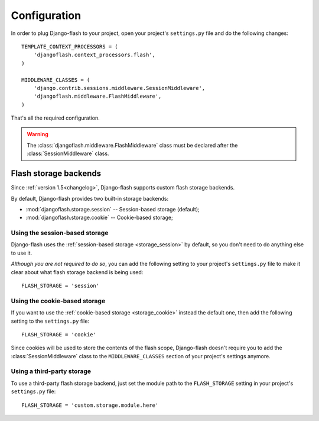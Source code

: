 .. _configuration:

Configuration
-------------

In order to plug Django-flash to your project, open your project's
``settings.py`` file and do the following changes::

    TEMPLATE_CONTEXT_PROCESSORS = (
        'djangoflash.context_processors.flash',
    )

    MIDDLEWARE_CLASSES = (
        'django.contrib.sessions.middleware.SessionMiddleware',
        'djangoflash.middleware.FlashMiddleware',
    )

That's all the required configuration.

.. warning::
  The :class:`djangoflash.middleware.FlashMiddleware` class must be declared
  after the :class:`SessionMiddleware` class.


Flash storage backends
``````````````````````

Since :ref:`version 1.5<changelog>`, Django-flash supports custom flash
storage backends.

By default, Django-flash provides two built-in storage backends:

* :mod:`djangoflash.storage.session` -- Session-based storage (default);
* :mod:`djangoflash.storage.cookie` -- Cookie-based storage;


Using the session-based storage
'''''''''''''''''''''''''''''''

Django-flash uses the :ref:`session-based storage <storage_session>` by default,
so you don't need to do anything else to use it.

*Although you are not required to do so*, you can add the following setting to
your project's ``settings.py`` file to make it clear about what flash storage
backend is being used::

    FLASH_STORAGE = 'session'


Using the cookie-based storage
''''''''''''''''''''''''''''''

If you want to use the :ref:`cookie-based storage <storage_cookie>` instead the
default one, then add the following setting to the ``settings.py`` file::

    FLASH_STORAGE = 'cookie'

Since cookies will be used to store the contents of the flash scope,
Django-flash doesn't require you to add the :class:`SessionMiddleware` class
to the ``MIDDLEWARE_CLASSES`` section of your project's settings anymore.


Using a third-party storage
'''''''''''''''''''''''''''

To use a third-party flash storage backend, just set the module path to the
``FLASH_STORAGE`` setting in your project's ``settings.py`` file::

    FLASH_STORAGE = 'custom.storage.module.here'

.. seealso::
   :ref:`custom_storages`
